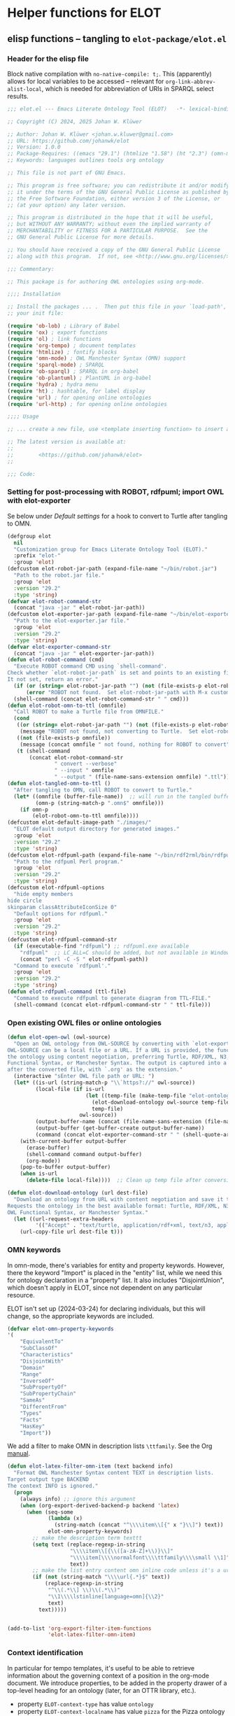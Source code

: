 * Helper functions for ELOT
** elisp functions -- tangling to ~elot-package/elot.el~
:PROPERTIES:
:header-args: :tangle ./elot-package/elot.el :comments link
:END:
*** Header for the elisp file
Block native compilation with ~no-native-compile: t;~. This (apparently)
allows for local variables to be accessed -- relevant for
~org-link-abbrev-alist-local~, which is needed for abbreviation of URIs
in SPARQL select results.
#+name: src-package-header
#+begin_src emacs-lisp :comments nil
  ;;; elot.el --- Emacs Literate Ontology Tool (ELOT)   -*- lexical-binding: t; no-native-compile: t; -*-

  ;; Copyright (C) 2024, 2025 Johan W. Klüwer

  ;; Author: Johan W. Klüwer <johan.w.kluwer@gmail.com>
  ;; URL: https://github.com/johanwk/elot
  ;; Version: 1.0.0
  ;; Package-Requires: ((emacs "29.1") (htmlize "1.58") (ht "2.3") (omn-mode "1.3") (hydra "0.15.0") (sparql-mode "4.0.2"))
  ;; Keywords: languages outlines tools org ontology

  ;; This file is not part of GNU Emacs.

  ;; This program is free software; you can redistribute it and/or modify
  ;; it under the terms of the GNU General Public License as published by
  ;; the Free Software Foundation, either version 3 of the License, or
  ;; (at your option) any later version.

  ;; This program is distributed in the hope that it will be useful,
  ;; but WITHOUT ANY WARRANTY; without even the implied warranty of
  ;; MERCHANTABILITY or FITNESS FOR A PARTICULAR PURPOSE.  See the
  ;; GNU General Public License for more details.

  ;; You should have received a copy of the GNU General Public License
  ;; along with this program.  If not, see <http://www.gnu.org/licenses/>.

  ;;; Commentary:

  ;; This package is for authoring OWL ontologies using org-mode.

  ;;;; Installation

  ;; Install the packages ... .  Then put this file in your `load-path', and put this in
  ;; your init file:

  (require 'ob-lob) ; Library of Babel
  (require 'ox) ; export functions
  (require 'ol) ; link functions
  (require 'org-tempo) ; document templates
  (require 'htmlize) ; fontify blocks
  (require 'omn-mode) ; OWL Manchester Syntax (OMN) support
  (require 'sparql-mode) ; SPARQL
  (require 'ob-sparql) ; SPARQL in org-babel
  (require 'ob-plantuml) ; PlantUML in org-babel
  (require 'hydra) ; hydra menu
  (require 'ht) ; hashtable, for label display
  (require 'url) ; for opening online ontologies
  (require 'url-http) ; for opening online ontologies

  ;;;; Usage

  ;; ... create a new file, use <template inserting function> to insert a template ontology ...

  ;; The latest version is available at:
  ;;
  ;;        <https://github.com/johanwk/elot>
  ;;
  
  ;;; Code:
#+end_src
*** Setting for post-processing with ROBOT, rdfpuml; import OWL with elot-exporter
Se below under [[*Default settings][Default settings]] for a hook to convert to Turtle after
tangling to OMN.
#+name: src-settings-externals
#+begin_src emacs-lisp
  (defgroup elot
    nil
    "Customization group for Emacs Literate Ontology Tool (ELOT)."
    :prefix "elot-"
    :group 'elot)
  (defcustom elot-robot-jar-path (expand-file-name "~/bin/robot.jar")
    "Path to the robot.jar file."
    :group 'elot
    :version "29.2"
    :type 'string)
  (defvar elot-robot-command-str
    (concat "java -jar " elot-robot-jar-path))
  (defcustom elot-exporter-jar-path (expand-file-name "~/bin/elot-exporter.jar")
    "Path to the elot-exporter.jar file."
    :group 'elot
    :version "29.2"
    :type 'string)
  (defvar elot-exporter-command-str
    (concat "java -jar " elot-exporter-jar-path))
  (defun elot-robot-command (cmd)
    "Execute ROBOT command CMD using `shell-command'.
  Check whether `elot-robot-jar-path` is set and points to an existing file.
  It not set, return an error."
    (if (or (string= elot-robot-jar-path "") (not (file-exists-p elot-robot-jar-path)))
        (error "ROBOT not found.  Set elot-robot-jar-path with M-x customize-variable"))
    (shell-command (concat elot-robot-command-str " " cmd)))
  (defun elot-robot-omn-to-ttl (omnfile)
    "Call ROBOT to make a Turtle file from OMNFILE."
    (cond
     ((or (string= elot-robot-jar-path "") (not (file-exists-p elot-robot-jar-path)))
      (message "ROBOT not found, not converting to Turtle.  Set elot-robot-jar-path with M-x customize-variable."))
     ((not (file-exists-p omnfile))
      (message (concat omnfile " not found, nothing for ROBOT to convert")))
     (t (shell-command
         (concat elot-robot-command-str
                 " convert --verbose"
                 " --input " omnfile
                 " --output " (file-name-sans-extension omnfile) ".ttl")))))
  (defun elot-tangled-omn-to-ttl ()
    "After tangling to OMN, call ROBOT to convert to Turtle."
    (let* ((omnfile (buffer-file-name))  ;; will run in the tangled buffer
           (omn-p (string-match-p ".omn$" omnfile)))
      (if omn-p
          (elot-robot-omn-to-ttl omnfile))))
  (defcustom elot-default-image-path "./images/"
    "ELOT default output directory for generated images."
    :group 'elot
    :version "29.2"
    :type 'string)
  (defcustom elot-rdfpuml-path (expand-file-name "~/bin/rdf2rml/bin/rdfpuml.pl")
    "Path to the rdfpuml Perl program."
    :group 'elot
    :version "29.2"
    :type 'string)
  (defcustom elot-rdfpuml-options
    "hide empty members
  hide circle
  skinparam classAttributeIconSize 0"
    "Default options for rdfpuml."
    :group 'elot
    :version "29.2"
    :type 'string)
  (defcustom elot-rdfpuml-command-str
    (if (executable-find "rdfpuml") ;; rdfpuml.exe available
      "rdfpuml"  ;; LC_ALL=C should be added, but not available in Windows
      (concat "perl -C -S " elot-rdfpuml-path))
    "Command to execute `rdfpuml'."
    :group 'elot
    :version "29.2"
    :type 'string)
  (defun elot-rdfpuml-command (ttl-file)
    "Command to execute rdfpuml to generate diagram from TTL-FILE."
    (shell-command (concat elot-rdfpuml-command-str " " ttl-file)))
#+end_src
*** Open existing OWL files or online ontologies
#+begin_src emacs-lisp
  (defun elot-open-owl (owl-source)
    "Open an OWL ontology from OWL-SOURCE by converting with `elot-exporter'.
  OWL-SOURCE can be a local file or a URL. If a URL is provided, the function requests
  the ontology using content negotiation, preferring Turtle, RDF/XML, N3, JSON-LD, OWL
  Functional Syntax, or Manchester Syntax. The output is captured into a buffer named
  after the converted file, with `.org' as the extension."
    (interactive "sEnter OWL file path or URL: ")
    (let* ((is-url (string-match-p "\\`https?://" owl-source))
           (local-file (if is-url
                           (let ((temp-file (make-temp-file "elot-ontology-" nil ".owl")))
                             (elot-download-ontology owl-source temp-file)
                             temp-file)
                         owl-source))
           (output-buffer-name (concat (file-name-sans-extension (file-name-nondirectory local-file)) ".org"))
           (output-buffer (get-buffer-create output-buffer-name))
           (command (concat elot-exporter-command-str " " (shell-quote-argument local-file))))
      (with-current-buffer output-buffer
        (erase-buffer)
        (shell-command command output-buffer)
        (org-mode))
      (pop-to-buffer output-buffer)
      (when is-url
        (delete-file local-file))))  ;; Clean up temp file after conversion

  (defun elot-download-ontology (url dest-file)
    "Download an ontology from URL with content negotiation and save it to DEST-FILE.
  Requests the ontology in the best available format: Turtle, RDF/XML, N3, JSON-LD, 
  OWL Functional Syntax, or Manchester Syntax."
    (let ((url-request-extra-headers
           '(("Accept" . "text/turtle, application/rdf+xml, text/n3, application/ld+json, text/owl-functional, text/owl-manchester; q=0.9"))))
      (url-copy-file url dest-file t)))
#+end_src
*** OMN keywords
In omn-mode, there's variables for entity and property
keywords. However, there the keyword "Import" is placed in the
"entity" list, while we need this for ontology declaration in a
"property" list. It also includes "DisjointUnion", which doesn't apply
in ELOT, since not dependent on any particular resource.

ELOT isn't set up (2024-03-24) for declaring individuals, but this
will change, so the appropriate keywords are included.
#+name: src-omn-keywords
#+begin_src emacs-lisp
  (defvar elot-omn-property-keywords
  '(
      "EquivalentTo"
      "SubClassOf"
      "Characteristics"
      "DisjointWith"
      "Domain"
      "Range"
      "InverseOf"
      "SubPropertyOf"
      "SubPropertyChain"
      "SameAs"
      "DifferentFrom"
      "Types"
      "Facts"
      "HasKey"
      "Import"))
#+end_src

We add a filter to make OMN in description lists =\ttfamily=. See the Org [[https://orgmode.org/manual/Advanced-Export-Configuration.html][manual]].
#+name: src-omn-latex-tt
#+begin_src emacs-lisp
  (defun elot-latex-filter-omn-item (text backend info)
    "Format OWL Manchester Syntax content TEXT in description lists.
  Target output type BACKEND
  The context INFO is ignored."
    (progn
      (always info) ;; ignore this argument
      (when (org-export-derived-backend-p backend 'latex)
        (when (seq-some
               (lambda (x)
                 (string-match (concat "^\\\\item\\[{" x "}\\]") text))
               elot-omn-property-keywords)
          ;; make the description term texttt
          (setq text (replace-regexp-in-string
                      "\\\\item\\[{\\([a-zA-Z]+\\)}\\]"
                      "\\\\item[\\\\normalfont\\\\ttfamily\\\\small \\1]"
                      text))
          ;; make the list entry content omn inline code unless it's a url
          (if (not (string-match "\\\\url{.*}$" text))
              (replace-regexp-in-string
               "^\\(.*\\] \\)\\(.*\\)"
               "\\1\\\\lstinline[language=omn]{\\2}"
               text)
            text)))))


  (add-to-list 'org-export-filter-item-functions
               'elot-latex-filter-omn-item)
#+end_src
*** Context identification
In particular for tempo templates, it's useful to be able to retrieve
information about the governing context of a position in the org-mode
document. We introduce properties, to be added in the property drawer
of a top-level heading for an ontology (later, for an OTTR library,
etc.).
 - property =ELOT-context-type= has value =ontology=
 - property =ELOT-context-localname= has value =pizza= for the Pizza ontology
 - property =ELOT-default-prefix= has value =pizza= for the Pizza ontology
#+name: src-context-info
#+begin_src emacs-lisp
  (defun elot-context-type ()
    "Retrieve value of property ELOT-context-type for a governing heading.
  This will return \"ontology\" if point is under a heading that
  declares an ontology."
    (org-entry-get-with-inheritance "ELOT-context-type"))
  (defun elot-context-localname ()
    "Retrieve value of property ELOT-context-localname for a governing heading.
  This will return the localname of the ontology
  if point is under a heading that declares an ontology."
    (org-entry-get-with-inheritance "ELOT-context-localname"))
  (defun elot-default-prefix ()
    "Retrieve value of property ELOT-default-prefix for a governing heading.
  This will return the default prefix for ontology resources
  if point is under a heading that declares an ontology."
    (org-entry-get-with-inheritance "ELOT-default-prefix"))
  (defun elot-governing-hierarchy ()
    "Retrieve the ID value of the governing hierarchy, or nil."
    (let ((this-ID
           (org-entry-get-with-inheritance "ID")))
      (and (string-match-p "-hierarchy$" this-ID)
           this-ID)))
#+end_src
**** Looking at
Functions to know where we are in an ELOT tree.
Introduced because ontology-declaring headings don't have
subsections. Revisit to cover other kinds of headings, and probably a
better way to identify than matching with "ontology-declaration" in
the ID string.
#+name: src-looking-at
#+begin_src emacs-lisp
  (defun elot-at-ontology-heading ()
    "Return TRUE if point is in a heading that declares ontology."
    (let ((id (or (org-entry-get (point) "ID") "")))
     (string-match "ontology-declaration" id)))
  (defun elot-in-class-tree ()
    "Return TRUE if point is a class hierarchy heading."
    (string-match-p "class-hierarchy" (elot-governing-hierarchy)))
  (defun elot-in-property-tree ()
    "Return TRUE if point is a property hierarchy heading."
    (string-match-p "property-hierarchy" (elot-governing-hierarchy)))
#+end_src
*** Get description lists into lisp lists
#+name: src-desc-lists
#+BEGIN_SRC emacs-lisp :results silent
  (defun elot-org-elt-exists (x elt)
    "Return a list of elements of type ELT extracted from X.
  Uses `org-element-map` to collect matching elements.
  The function is used to check whether the list contains ELT."
    (org-element-map x elt #'identity))
  (defun elot-org-elt-item-tag-str (x)
    "For an item X in an org-element-map, return the item tag."
    (if (org-element-property :tag x)
        (substring-no-properties (org-element-interpret-data (org-element-property :tag x)))))
  (defun elot-org-elt-item-pars-str (x)
    "For an item X in an org-element-map, return the paragraphs as one string."
    (replace-regexp-in-string "\\([^
  ]\\)\n[ \t]*" "\\1 "
   (string-trim (apply 'concat
                       (org-element-map x '(paragraph plain-list)
                         (lambda (y) (substring-no-properties
                                      (org-element-interpret-data y)))
                         nil nil 'plain-list)))))
  (defun elot-org-elt-item-str (x)
    "For X in an org-element-map, return pair of strings (tag, paragraph content)."
    (list (elot-org-elt-item-tag-str x) (elot-org-elt-item-pars-str x)))
  (defun elot-org-descriptions-in-section-helper ()
    "Return all description list items as pairs in a list.
  This function is called from `elot-org-descriptions-in-section' after
  narrowing to a description list under a heading."
    (org-element-map (org-element-parse-buffer) 'item
      (lambda (y) (if (org-element-property :tag y)
                      (append (elot-org-elt-item-str y)
                              (if (elot-org-elt-exists (cdr y) 'item)
                                  (org-element-map (cdr y) 'item
                                    (lambda (z) (if (org-element-property :tag z)
                                                    (elot-org-elt-item-str z))) nil nil 'item)))))
      nil nil 'item))

  (defun elot-org-descriptions-in-section ()
    "Return any description list items in current section as a list of strings."
    (interactive)
    ;; narrow our area of interest to the current section, before any subsection
    (let ((section-begin) (section-end))
      (save-restriction
        (save-excursion
          (unless (org-at-heading-p) (org-previous-visible-heading 1))
          (setq section-begin (org-element-property :contents-begin (org-element-at-point)))
          (outline-next-heading)
          (setq section-end (point))
          (if (or (null section-begin) (<= section-end section-begin))
              nil ; maybe this outline section is empty
            (progn
              (narrow-to-region section-begin section-end)
              ;; return all paragraphs--description items as pairs in a list
              (elot-org-descriptions-in-section-helper)))))))

  (defun elot-org-subsection-descriptions ()
    "Return a plist mapping subsection headlines to description lists.
  This function collects headlines in the current subtree and associates
  each with a plist of description-list items and values.  Sections with
  the tag `nodeclare' or with headings starting with `COMMENT' are excluded.
  The function does not include the section that has the target property ID,
  unless it is an ontology section."
    (save-restriction
      (save-excursion
        (unless (org-at-heading-p) (org-previous-visible-heading 1)) ; ensure we are at a heading
        (org-narrow-to-subtree)
        (if ;; don't include the section that has the target property id itself, except if ontology section
            (or (outline-next-heading)
              (elot-at-ontology-heading))
            (let (ret)
              (while (let ((heading (substring-no-properties (org-get-heading nil t)))
                           (descriptions (elot-org-descriptions-in-section)))
                       (unless (or (string-match-p "^COMMENT" heading)
                                   (member "nodeclare" (org-get-tags (point) t)))
                         (setq ret
                               (cons
                                (if descriptions
                                    (list heading descriptions)
                                  (list heading))
                                ret)))
                       (outline-next-heading)))
              (nreverse ret))))))
#+END_SRC

*** puri expansion
#+name: src-puri-expand
#+BEGIN_SRC emacs-lisp :results silent
  (defconst elot-puri-re "^\\([-a-z_A-Z0-9]*\\):\\([a-z_A-Z0-9.-]*\\)$")

  (defun elot-unprefix-uri (puri abbrev-alist)
    "Replace prefix in PURI with full form from ABBREV-ALIST, if there's a match."
    (if (eq abbrev-alist nil) puri
      (if (string-match elot-puri-re puri)
          (let* ((this-prefix (match-string-no-properties 1 puri))
                 (this-localname (match-string-no-properties 2 puri))
                 (this-ns (cdr (assoc this-prefix abbrev-alist))))
            (if this-ns
                (concat "<" this-ns this-localname ">")
              puri))
        puri)))

  (defun elot-annotation-string-or-uri (str)
    "Expand STR to be used as an annotation value in Manchester Syntax.
  Expand uri, or return number, or wrap in quotes."
    ;; maybe this entry contains string representation of meta-annotations, remove them
    (setq str (replace-regexp-in-string " - [^ ]+ ::.*$" "" str))
    ;; maybe there's macros in the string, expand them
    (if (string-match "{{{.+}}}" str)
        (let ((omt org-macro-templates))
          (with-temp-buffer (org-mode)
                            (insert str) (org-macro-replace-all omt)
                            (setq str (buffer-string)))))
    (cond (; a number -- return the string
           (string-match "^[[:digit:]]+[.]?[[:digit:]]*$" str)
           (concat "  " str))
          (; a bare URI, which org-mode wraps in double brackets -- wrap in angles
           (string-match "^[[][[]\\(http[^ ]*\\)[]][]]$" str)
           (concat "  <" (match-string 1 str) ">"))
          (; a bare URI, but no double brackets -- wrap in angles
           (string-match "^\\(http[^ ]*\\)$" str)
           (concat "  <" (match-string 1 str) ">"))
          (; a bare URI, in angles
           (string-match "^\\(<http[^ ]*>\\)$" str)
           (concat "  " (match-string 1 str)))
          (; true -- make it an explicit boolean
           (string-match "^true$" str) " \"true\"^^xsd:boolean")
          (; false -- make it an explicit boolean
           (string-match "^false$" str) " \"false\"^^xsd:boolean")
          (; string with datatype -- return unchanged
           (string-match "^\".*\"^^[-_[:alnum:]]*:[-_[:alnum:]]+$" str)
           (concat "  " str))
          (; not a puri -- normal string, wrap in quotes
           (equal str (elot-unprefix-uri str org-link-abbrev-alist-local))
           ;; if a language tag @en is present, return unchanged
           (if (string-match "\"\\(.*\n\\)*.*\"@[a-z]+" str)
               (concat " " str)
             ;; escape all quotes with \", note this gives invalid results if some are already escaped
             (concat "  \"" (replace-regexp-in-string "\"" "\\\\\"" str) "\"")))
          (; else, a puri -- wrap in angles
           t (concat "  " (elot-unprefix-uri str org-link-abbrev-alist-local)))))

  (defun elot-omn-restriction-string (str)
    "STR is wanted as an OMN value.  Strip any meta-annotations, or return unchanged."
    (setq str (replace-regexp-in-string " - [^ ]+ ::.*$" "" str))
    str)
#+END_SRC
*** Use section headings as ontology resources
=elot-org-list-siblings= returns a tree of headline strings that matches the
outline at point.

=elot-org-subsection-descriptions= returns a list for the outline at point,
of headlines paired with lists of item-value pairs from description
lists. We use nested lists in order to allow for annotation of
annotations in a future improved version, from sub-items.
#+name: src-heading-to-list
#+BEGIN_SRC emacs-lisp :results silent
  ; http://stackoverflow.com/questions/17179911/emacs-org-mode-tree-to-list
  (defun elot-org-list-siblings ()
    "List siblings in current buffer starting at point.
  Note, you can always (goto-char (point-min)) to collect all siblings."
    (interactive)
    (let (ret)
      (unless (org-at-heading-p)
        (org-forward-heading-same-level nil t))
      (while (progn
               (unless (looking-at "[*]* *COMMENT")
                 (setq ret
                       (if (member "nodeclare" (org-get-tags (point) t)) ; tagged to be skipped, proceed down
                           (cons (save-excursion
                                           (when (org-goto-first-child)
                                             (elot-org-list-siblings))) ret)
                         (cons (append (list
                                          ; the nil t arguments for tags yes, todos no, todos no, priorities no
                                          (substring-no-properties (org-get-heading nil t t t)))
                                         (save-excursion
                                           (when (org-goto-first-child)
                                             (elot-org-list-siblings))))
                                 ret))))
               (org-goto-sibling)))
      (nreverse ret)))

  (defun elot-entity-from-header (str)
    "From header string STR return a CURIE or a full-form URI in angle brackets."
    (let* ((curie-regex "[-_./[:alnum:]]*:[-_/.[:alnum:]]*")
           (full-uri-regex "http[s]?://[-A-Za-z0-9._~:/?#\\@!$&'()*+,;=%]*"))
      (cond
       ;; single URI, beginning of line
       ((string-match (format "^<?\\(%s\\)>?" full-uri-regex) str)
        (format "<%s>" (match-string 1 str)))
       ;; single URI in parentheses
       ((string-match (format "(<?\\(%s\\)>?)" full-uri-regex) str)
        (format "<%s>" (match-string 1 str)))
       ;; CURIE, then URI in parentheses (ontology and ontology version)
       ((string-match (format "(\\(%s\\) <?\\(%s\\)>?)" curie-regex full-uri-regex) str)
        (format "%s <%s>" (match-string 1 str) (match-string 2 str)))
       ;; two URIs in parentheses (ontology and ontology version)
       ((string-match (format "(<?\\(%s\\)>? <?\\(%s\\)>?)" full-uri-regex full-uri-regex) str)
        (let ((uri1 (match-string 1 str))
              (uri2 (match-string 2 str)))
          (format "<%s> <%s>" uri1 uri2)))
       ;; CURIE, beginning of line
       ((string-match (format "^\\(%s\\)" curie-regex) str)
        (match-string 1 str))
       ;; CURIE in parentheses
       ((string-match (format "(\\(%s\\))" curie-regex) str)
        (match-string 1 str))
       ;; URN identifier: return as-is if the string is a URN, e.g. <urn:isbn:0943396611>
       ((string-match "^<urn:[^>]+>$" str) str)
       ;; two CURIEs in parentheses (ontology and ontology version)
       ((string-match (format "(\\(%s\\) \\(%s\\))" curie-regex curie-regex) str)
        (format "%s %s" (match-string 1 str) (match-string 2 str)))
       (t
        (error "Fail! Heading \"%s\" in %s is not well-formed"
               str
               (org-entry-get-with-inheritance "ID"))))))
#+end_src

*** Notes:
- *Error Handling:* The error messages are more User-friendly now; it directly mentions the malformed heading.
- *Clarity:* The use of =cond= instead of nested =if= improves readability.
*** Write entity declarations
#+name: src-resource-declare
#+BEGIN_SRC emacs-lisp :results silent
  (defun elot-omn-declare (str owl-type)
    "Declare entity from header content STR as an OWL-TYPE, in Manchester Syntax.
  Add rdfs:label annotation.  If the identifier is inside parentheses, use
  that as resource id."
    ;; check whether we have a label and a resource in parentheses
    (let* ((suri (elot-entity-from-header str)))
      (concat owl-type ": " suri)))

  (defun elot-annotation-entries (l &optional sep)
    "Return a list of puri--string pairs, with optional meta-annotations.
  L is a list of puri--string pairs, each perhaps with a trailing list of
  similar, meta-annotation pairs.  SEP is a number used to build a string
  of spaces for line indentation.  Ensures consistent spacing in formatted
  output."
    (let ((indent (make-string (if sep (* 2 sep) 6) ?\ ))
          ;; l-uri-entries is the description list after purging any
          ;; items that have a prefix that isn't included as a LINK
          ;; entry, which goes into org-link-abbrev-alist-local. Note
          ;; that expanded URIs in brackets <...> are let through.
          (l-uri-entries
           (cl-remove-if (lambda (x) (string-equal (car x)
                                                   (elot-unprefix-uri (car x) org-link-abbrev-alist-local)))
                         l)))
      (if (atom l) "\n"
        (concat "\n" indent "Annotations: "
                (mapconcat (lambda (y)
                             (concat
                              (if (consp (caddr y)) ; we have meta-annotations
                                  (concat (elot-annotation-entries (cddr y) 4) "\n " indent))
                              (car y)
                              (elot-annotation-string-or-uri (cadr y))))
                           l-uri-entries
                           (concat ",\n " indent))))))

  (defun elot-restriction-entries (l)
    "Write Manchester Syntax restrictions.  L is a list of puri--string pairs.
  Add annotations on the restriction axioms if present.
  Special treatment for `Import' on an ontology resource."
    (let ((indent (make-string 2 ?\ ))
          (l-omn-entries
           (cl-remove-if-not (lambda (x) (member (car x)
                                                 elot-omn-property-keywords))
                             l)))
      (if (atom l) "\n"
        (concat "\n" indent
                (mapconcat (lambda (y)
                             (concat
                              (car y) ": "
                              (if (consp (caddr y)) ; we have meta-annotations
                                  (concat (elot-annotation-entries (cddr y) 4) "\n " indent))
                              (if (string-equal (car y) "Import") ; ontology import special case
                                  (elot-annotation-string-or-uri (cadr y))
                                (elot-omn-restriction-string (cadr y)))))
                           l-omn-entries
                           (concat "\n" indent))))))

  (defun elot-omn-annotate (l)
    "Add annotations to the first element of L, which is an org heading string.
  This is a helper function for `elot-resource-declarations'."
    (let* ((str (car l))
           (suri (elot-entity-from-header str))
           (prefix (if (string-match "\\(.*\\):\\(.*\\)" suri)
                       (match-string 1 suri) ""))
           (localname (if (string= prefix "") suri (match-string 2 suri)))
           (label (if (string-match "\\(.+\\) (.*)" str)
                      (match-string 1 str) localname))
           (resource-annotations
            (cons (list "rdfs:label" label) (cadr l))))
      (elot-annotation-entries resource-annotations)))

  (defun elot-omn-restrict (l)
    "Retrieve restriction axioms from the second element of L.
  This is a helper function for `elot-resource-declarations'."
    (elot-restriction-entries (cadr l)))

  (defun elot-resource-declarations (l owl-type)
    "For list L of identifiers with annotations, declare to be of OWL-TYPE."
    (mapconcat
     (lambda (x)
       (concat
        (elot-omn-declare (car x) owl-type)
        ;; if annotations, add to the annotation block that has been started with rdfs:label
        (elot-omn-annotate x)
        (elot-omn-restrict x)))
     l "\n"))

  (defun elot-resource-declarations-from-header (header-id owl-type)
    "Output OMN declarations for Class, Property, or Individual Org trees.
  This function is called from the `org-babel' block in file
  `elot-lob.org' named `resource-declarations'.

  This function does not output subclass or subproperty axioms, as these
  are handled by function `elot-resource-taxonomy-from-header'.

  HEADER-ID is an org location id, OWL-TYPE is `Class', `ObjectProperty',
  `DataProperty', `AnnotationProperty', or `Individual'.

  The org location id, embedded in the `PROPERTIES' drawer for each OWL
  resource type, is `<ontology>-class-hierarchy' for the Class outline,
  and accordingly for `object-property', `data-property', and
  `annotation-property'; for individuals, `<ontology>-individuals'."
    (save-excursion
      (org-id-goto header-id)
      (let ((entity-l (elot-org-subsection-descriptions)))
        (if (or entity-l (string= owl-type "Ontology"))
            (elot-resource-declarations entity-l owl-type)
          "## (none)"))))
#+END_SRC
*** Update link alist from prefix-table
#+name: src-prefix-links
#+begin_src emacs-lisp
  (defun elot-update-link-abbrev ()
    "Refresh `org-link-abbrev-alist-local' from current buffer prefixes table."
    (if (save-excursion (goto-char (point-min))
                        (re-search-forward "^#[+]name: prefix-table$" nil t))
        (setq-local org-link-abbrev-alist-local
                    (mapcar (lambda (x)
                              (cons (replace-regexp-in-string ":" "" (car x)) (cadr x)))
            (cl-remove 'hline (org-babel-ref-resolve "prefix-table"))))))
#+end_src
*** Make prefix blocks for omn, sparql, ttl
#+name: src-prefix-blocks
#+begin_src emacs-lisp
  (defun elot-prefix-block-from-alist (prefixes format)
    "Return a prefix block from PREFIXES for use with filetype FORMAT.
  PREFIXES is an alist of prefixes, from an Org table or
  the standard ORG-LINK-ABBREV-ALIST or ORG-LINK-ABBREV-ALIST-LOCAL.
  FORMAT is a symbol, either `omn', `sparql', or `ttl'."
    (let ((format-str
           (cond
            ((eq format 'omn) "Prefix: %-5s <%s>")
            ((eq format 'ttl) "@prefix %-5s <%s> .")
            ((eq format 'sparql) "PREFIX %-5s <%s>"))))
      (mapconcat (lambda (row)
                   (let ((prefix-str
                          (if (string-match-p ":$" (car row))
                              (car row) (concat (car row) ":")))
                         (uri-str
                          (if (listp (cdr row))
                              (cadr row) ;; comes from org table
                            (cdr row))))
                         (format format-str prefix-str uri-str)))
                 (if (equal (car prefixes) '("prefix" . "uri"))
                     (cdr prefixes)
                   prefixes)
                   "\n")))
#+end_src
*** Execute sparql using ROBOT
The function =elot-robot-execute-query= takes a sparql query (with
prefixes), a filename for the input ontology file, and a symbol ='ttl'=
or ='csv= which should be chosen depending on whether the query is a
=select= or a =construct=.

Need to investigate how to query files for JSON /select/ results.
#+name: src-robot-query
#+begin_src emacs-lisp :results none
  (defun elot-robot-execute-query (query inputfile format)
    "Execute SPARQL query QUERY with ROBOT on ontology file INPUTFILE.
  Result FORMAT is tabular `csv', or Turtle RDF `ttl'."
    (let* ((query-file
            (concat (org-babel-temp-directory) "/"
                    (file-name-base inputfile)
                    ".sparql"))
           (result-file
            (concat (file-name-sans-extension inputfile) (symbol-name format))))
      (with-temp-file query-file (insert query))
      (elot-robot-command
       (concat "query --input " inputfile
               " --format " (symbol-name format)
               " --query " query-file
               " " result-file))
      (insert-file-contents result-file)))
#+end_src

The function =org-babel-execute:sparql= is adopted from the definition
in library =ob-sparql.el=. If the =:url= header argument doesn't start
with string "=http=", we assume that the user wants to query a local
file using ROBOT.
#+name: src-sparql-exec-patch
#+begin_src emacs-lisp
  (defun org-babel-execute:sparql (body params)
    "Execute a SPARQL query block BODY with parameters PARAMS with org-babel.

  This is a modification of `org-babel-execute:sparql' from `ob-sparql'.
  The function has been patched for ELOT to allow query with ROBOT.
  This function is called by `org-babel-execute-src-block'."
    (message "Executing a SPARQL query block with ELOT version of org-babel-execute:sparql.")
    (let* ((url (cdr (assoc :url params)))
           (format (cdr (assoc :format params)))
           (query (org-babel-expand-body:sparql body params))
           (org-babel-sparql--current-curies
            (append org-link-abbrev-alist-local org-link-abbrev-alist))
           (elot-prefixed-query
            (concat (elot-prefix-block-from-alist org-link-abbrev-alist-local 'sparql)
                    "\n" query))
           (format-symbol
            (if (string-match-p "\\(turtle\\|ttl\\)" format) 'ttl 'csv)))
      (with-temp-buffer
        (always org-babel-sparql--current-curies) ;; avoid warning, it is actually used
        (if (string-match-p "^http" url)  ;; querying an endpoint, or a file?
            (sparql-execute-query query url format t) ;; add test, does the file exist at all
          (elot-robot-execute-query elot-prefixed-query url format-symbol))
        (org-babel-result-cond
            (cdr (assoc :result-params params))
          (buffer-string)
          (if (string-equal "text/csv" format)
              (org-babel-sparql-convert-to-table)
            (buffer-string))))))
#+end_src
*** Write typical class patterns
**** one-of
It's common to say a class is a subclass of the union of immediate
subclasses. The function =elot-class-oneof-from-header= is intended to be
used in =elot-resource-taxonomy-from-l=.

And, it's common to say a set of immediate subclasses are disjoint. The
function =elot-class-disjoint-from-header= is intended to be used in
=elot-resource-taxonomy-from-l=.
#+name: src-write-class
#+BEGIN_SRC emacs-lisp
  (defun elot-class-oneof-from-header (l)
    "L a list of class resources like ((super (((sub) (sub) ... (sub))))).
  This is a helper function for `elot-resource-taxonomy-from-l'."
    (let ((owl-type "Class") (owl-subclause "SubClassOf"))
      (concat "\n" owl-type ": " (elot-entity-from-header (car l))
              "\n    " owl-subclause ": "
              (mapconcat (lambda (x)
                           (elot-entity-from-header (car x)))
                         (cdr l) " or "))))

  (defun elot-class-disjoint-from-header (l)
    "L a list of class resources like ((super (((sub) (sub) ... (sub))))).
  This is a helper function for `elot-resource-taxonomy-from-l'."
      (concat "\nDisjointClasses: "
              "\n    "
              (mapconcat (lambda (x)
                           (elot-entity-from-header (car x)))
                         (cdr l) ", ")))
#+END_SRC
*** Write entity taxonomy
#+name: src-write-taxonomy
#+BEGIN_SRC emacs-lisp :results silent
  (defun elot-org-tags-in-string (str)
    "Return list of any tags from Org heading contents STR."
    (if (string-match ".*\\W+:\\(.*\\):" str)
        (split-string (match-string 1 str) ":")))

  (defun elot-resource-taxonomy-from-l (l owl-type owl-subclause)
    "Helper function for `elot-resource-taxonomy-from-header'.
  Recursively go through the list L, outputting subtype axioms for OWL
  entity type OWL-TYPE and subrelation OWL-SUBCLAUSE.

  Process any `oneof' and `disjont' Org tags on each header, calling
  `elot-class-oneof-from-header' or `elot-class-disjoint-from-header'."
    (if (listp (car l))
        (mapconcat (lambda (x) (elot-resource-taxonomy-from-l x owl-type owl-subclause)) l "")
      (if (and (stringp (car l)) (stringp (caadr l)))
          (concat
            ;simple subclass clauses
            (mapconcat (lambda (x)
                        (concat "\n" owl-type ": "
                                (elot-entity-from-header (car x))
                                "\n    " owl-subclause ": "
                                (elot-entity-from-header (car l))))
                      (cdr l) "")
            ;one-of pattern
            (if (member "oneof" (elot-org-tags-in-string (car l))) (elot-class-oneof-from-header l))
            ;disjoint pattern
            (if (member "disjoint" (elot-org-tags-in-string (car l))) (elot-class-disjoint-from-header l))
            (elot-resource-taxonomy-from-l (cdr l) owl-type owl-subclause)))))

  (defun elot-resource-taxonomy-from-header (header-id owl-type owl-relation)
    "Output OMN subtype axioms for Class or Property Org trees.
  This function is called from the `org-babel' block in file
  `elot-lob.org' named `resource-taxonomy'.

  HEADER-ID is an org location id, OWL-TYPE is `Class', `ObjectProperty',
  `DataProperty', `AnnotationProperty', or `Individual'.  OWL-RELATION is
  `SubClassOf' or `SubPropertyOf'.

  The org location id, embedded in the `PROPERTIES' drawer for each OWL
  resource type, is `<ontology>-class-hierarchy' for the Class outline,
  and accordingly for `object-property', `data-property', and
  `annotation-property'."
    (save-excursion
      (org-id-goto header-id)
      (if (org-goto-first-child)
          (let ((hierarchy-l (elot-org-list-siblings)))
            (elot-resource-taxonomy-from-l hierarchy-l owl-type owl-relation))
        (concat "## no " owl-type "taxonomy"))))
#+END_SRC
*** Headings in LaTeX export
We format headings with indentation to match the subtype level in the
ontology: for each level down we add a full stop and a space.

# Consider using a different symbol, for instance the unicode ↳, in elot-latex-filter-headline-dots

#+name: src-latex-section-export
#+begin_src emacs-lisp
  (defun elot-ontology-resource-section (level numbered-p)
    "Return LaTeX environment by subsection depth LEVEL.
  If NUMBERED-P is `true', create a numbered section."
    (if numbered-p
      (cond
        ((= 1 level) "\\chapter{%s}")
        ((= 2 level) "\\section{%s}")
        ((= 3 level) "\\subsection{%s}")
        ((= 4 level) "\\subsubsection{%s}")
        ((= 5 level) "\\subsubsubsection{%s}")
        ((= 6 level) "\\paragraph{%s}")
        (t "\\subparagraph{%s}"))
      (cond ;; Koma-script commands, see https://tex.stackexchange.com/questions/193767/how-to-use-unnumbered-chapters-with-koma-script/193799#193799
       ((= 1 level) "\\addchap{%s}")
       ((= 2 level) "\\addsec{%s}")
       ((= 3 level) "\\subsection*{%s}")
       (t "\\subsubsection*{%s}"))))
#+end_src

The function =elot-latex-filter-headline-dots= is not in use. It's for adding
indentation to sub-sections instead of deep numbering. This may become
useful sometime.
#+name: src-latex-heading-filter
#+begin_src emacs-lisp :tangle no
  (defun elot-latex-filter-headline-dots (text backend info)
    "Ensure dots in headlines."
    (when (org-export-derived-backend-p backend 'latex)
      (let* ((prop-point (next-property-change 0 text))
             (this-element (plist-get (text-properties-at prop-point text) :parent))
             (this-element-level (org-element-property :level this-element))
             (resourcedef-p (org-export-get-node-property :RESOURCEDEFS this-element t)))
        (when (and resourcedef-p (> this-element-level 2))
          (string-match "section\\(.?\\){" text)
          (replace-match (concat "section\\1{\\\\itshape{}"
           (apply 'concat (make-list (- this-element-level 3) ".\\\\space{}")))
                         nil nil text)))))
#+end_src
*** For use in org-ql
**** Get headings without cookies
The function =org-get-heading= will include "cookies" that track task
completion in the text. So we get "lis:Dependent [4/4]" instead of just
"lis:Dependent". The following strips off the cookie.
#+name: src-get-heading-nocookie
#+begin_src emacs-lisp
  (defun elot-org-get-heading-nocookie (&optional no-tags no-todo no-priority no-comment)
    "Call `org-get-heading' but strip out any task progress cookie, like `[3/4]'.
  If provided, optional arguments NO-TAGS, NO-TODO, NO-PRIORITY, and NO-COMMENT
  are passed on to `org-get-heading'."
    (replace-regexp-in-string " \\[[[:digit:]/%]+\\]$" ""
                              (org-get-heading no-tags no-todo no-priority no-comment)))
#+end_src
**** Get text of description list entry
This function is not in use.
#+name:src-get-description-entry :tangle no
#+begin_src emacs-lisp
  (defun elot-org-get-description-entry (tag)
    "Search forward for TAG and return text of Org element found, no decorations.
  Newlines are replaced by spaces in the result."
    (save-excursion
      (if (search-forward-regexp tag nil t)
          (let* ((element (org-element-at-point))
                 (beg (org-element-property :contents-begin element))
                 (end (org-element-property :contents-end element))
                 (entry-text (buffer-substring-no-properties beg end)))
             (replace-regexp-in-string "\n\s*" " " entry-text)))))
#+end_src
*** Exporting with replacements of description list tags
<<exporting-dlists>>
Execute export with "special formatting" with
: (org-export-to-file 'ELOT-latex "ELOT.tex")

NOTE. The following should be rewritten, using a filter like in =elot-latex-filter-omn-list=.

See https://emacs.stackexchange.com/questions/55231/org-mode-export-html-add-name-attirbute-to-checkbox-input.
#+name: src-latex-export-replacenames
#+begin_src emacs-lisp
  (org-export-define-derived-backend 'ELOT-latex 'latex
    :translate-alist '((item . elot-my-item-translator)))
  (defvar elot-item-process nil
    "Toggle during LaTeX export, to turn replacement of list items on or off.
  Used in `elot-my-item-translator'.")

  (defun elot-my-item-translator (item c info)
    "Translator for LaTeX export, replace RDF identifiers with simpler labels.
  This makes for more readable output in description lists.  A list serves
  to map selected annotation properties to shorter labels.  For example,
  `iof-av:explanatoryNote' will be replaced by `explanatory note'.

  ITEM is an entry in a description list.  C is the contents of the item.
  INFO is a plist holding contextual information.  See the documentation
  for `org-latex-item'.

  Translation is turned on when the magic value `item-translate-start' is
  found in a description list, and off when `item-translate-stop' is found.

  This function is a workaround.  It relies on magic strings because
  positions in the buffer are unpredictable while the export is being
  conducted."
    (let* ((item-tag-maybe (car (org-element-property :tag item)))
           (item-tag-stringp (stringp item-tag-maybe))
           (item-tag (if item-tag-stringp (substring-no-properties item-tag-maybe) item-tag-maybe)))
      (if (and item-tag-stringp (string= item-tag "item-translate-start")) (setq elot-item-process t))
      (if (and item-tag-stringp (string= item-tag "item-translate-stop")) (setq elot-item-process nil))
      (when (and elot-item-process item-tag-stringp)
        (progn
                                          ;(message (substring-no-properties item-tag))
          (setf (plist-get (cadr item) :checkbox) nil)  ; set checkbox here
          (let ((tag-mapped (assoc item-tag
                   (quote
                    (("iof-av:isPrimitive" . "primitive?")
                     ("iof-av:naturalLanguageDefinition" . "definition")
                     ("iof-av:primitiveRationale" . "why primitive")
                     ("iof-av:usageNote" . "usage note")
                     ("owl:deprecated" . "deprecated?")
                     ("rdfs:seeAlso" . "see also")
                     ("skos:example" . "example")
                     ("skos:scopeNote" . "scope note")
                     ("skos:altLabel" . "alternative label")
                     ("iof-av:explanatoryNote" . "explanatory note")
                     ("rdfs:comment" . "comment")
                     ("rdfs:isDefinedBy" . "defined by")
                     ("iof-av:firstOrderLogicDefinition" . "first-order logic definition")
                     ("iof‑av:semiFormalNaturalLanguageDefinition" . "semi-formal definition")
                     ("iof-av:semiFormalNaturalLanguageAxiom" . "semi-formal axiom")
                     ("iof-av:adaptedFrom" . "adapted from")
                     ("iof-av:synonym" . "synonym"))))))
            (if tag-mapped
                (setf (plist-get (cadr item) :tag) (cdr tag-mapped))))))
      (unless (and item-tag-stringp
                   (or (string= item-tag "item-translate-start") (string= item-tag "item-translate-stop")))
        (org-latex-item item c info))))
#+end_src

#+RESULTS: defun-ELOT-latex-derived-backend
: elot-my-item-translator

#+name: item-tag-name-map
| annotation property                        | entry text                   |
|--------------------------------------------+------------------------------|
| iof-av:isPrimitive                         | primitive?                   |
| iof-av:naturalLanguageDefinition           | definition                   |
| iof-av:primitiveRationale                  | why primitive                |
| iof-av:usageNote                           | usage note                   |
| owl:deprecated                             | deprecated?                  |
| rdfs:seeAlso                               | see also                     |
| skos:example                               | example                      |
| skos:scopeNote                             | scope note                   |
| skos:altLabel                              | alternative label            |
| iof-av:explanatoryNote                     | explanatory note             |
| rdfs:comment                               | comment                      |
| rdfs:isDefinedBy                           | defined by                   |
| iof-av:firstOrderLogicDefinition           | first-order logic definition |
| iof‑av:semiFormalNaturalLanguageDefinition | semi-formal definition       |
| iof-av:semiFormalNaturalLanguageAxiom      | semi-formal axiom            |
| iof-av:adaptedFrom                         | adapted from                 |
| iof-av:synonym                             | synonym                      |

#+begin_src emacs-lisp :var tagmap=item-tag-name-map :results code :tangle no :wrap "src emacs-lisp :tangle no"
(mapcar (lambda (x) (cons (car x) (cadr x))) tagmap)
#+end_src

#+RESULTS:
#+begin_src emacs-lisp :tangle no
(("iof-av:isPrimitive" . "primitive?")
 ("iof-av:naturalLanguageDefinition" . "definition")
 ("iof-av:primitiveRationale" . "why primitive")
 ("iof-av:usageNote" . "usage note")
 ("owl:deprecated" . "deprecated?")
 ("rdfs:seeAlso" . "see also")
 ("skos:example" . "example")
 ("skos:scopeNote" . "scope note")
 ("skos:altLabel" . "alternative label")
 ("iof-av:explanatoryNote" . "explanatory note")
 ("rdfs:comment" . "comment")
 ("rdfs:isDefinedBy" . "defined by")
 ("iof-av:firstOrderLogicDefinition" . "first-order logic definition")
 ("iof‑av:semiFormalNaturalLanguageDefinition" . "semi-formal definition")
 ("iof-av:semiFormalNaturalLanguageAxiom" . "semi-formal axiom")
 ("iof-av:adaptedFrom" . "adapted from")
 ("iof-av:synonym" . "synonym"))
#+end_src

To to find the positions where we start and end the tag
replacements. /But/, this isn't usable, because the tangled ontology
content influences position numbers /at export/.
#+begin_src emacs-lisp :tangle no
  (save-excursion
    (goto-char (point-min))
    (search-forward-regexp "* IDO Entities")
    (let* ((entry (org-element-at-point))
           (start (org-element-property :begin entry))
           (end (org-element-property :end entry)))
      (cons start end)))
#+end_src

#+RESULTS:
: (35634 . 204383)

*** Passthrough execute for ttl blocks
To get the ttl block to process correctly, for rdfpuml use.
#+name: src-babel-passthrough
#+begin_src emacs-lisp
  (defun elot-org-babel-execute-passthrough (body params)
    "Return BODY unchanged when executing an Org Babel block.

  This function is used to define a passthrough execution behavior
  for Org Babel blocks with the language `ttl'.  It ensures that
  the contents of a `#+begin_src ttl' block are returned as-is,
  without any processing or transformation.

  This is useful for passing Turtle (TTL) content to other source
  blocks without modification.

  PARAMS is ignored."
    (progn
      (always params)  ;; ignore argument
      body))

  (unless (fboundp 'org-babel-execute:ttl)
    (defalias 'org-babel-execute:ttl 'elot-org-babel-execute-passthrough))
#+end_src

*** Execute rdfpuml on Turtle content
Function =elot-rdfpuml-execute= takes a Turtle /string/ plus options, runs
rdfpuml, and returns the filename of the resulting PlantUML file.
#+name: src-rdfpuml-execute
#+begin_src emacs-lisp
  (defun elot-rdfpuml-execute (ttl &optional prefixes config add-options epilogue)
    "Run rdfpuml on Turtle RDF content and return PlantUML code.
  TTL is a Turtle string, PREFIXES optional prefix block,
  CONFIG optional Turtle for rdfpuml configuration,
  ADD-OPTIONS a string of PlantUML options added to rdfpuml defaults,
  EPILOGUE extra PlantUML clauses."
    (let* ((options-str
           (if add-options
               (concat "[] puml:options \"\"\""
                       elot-rdfpuml-options "\n"
                       add-options
                       "\n\"\"\".\n")))
          (input-ttl-file (org-babel-temp-file "rdfpuml-" ".ttl"))
          (output-puml-file (concat (file-name-sans-extension input-ttl-file) ".puml")))
      (with-temp-file input-ttl-file
        (insert (mapconcat 'identity
                           (list prefixes ttl config options-str) "\n")))
      ;; apparently prefixes.ttl is needed to reside in current dir, will overwrite
      (if prefixes (with-temp-file "prefixes.ttl"
                     (insert prefixes "\n")))
      (elot-rdfpuml-command input-ttl-file)
      (with-temp-file output-puml-file
        (insert-file-contents output-puml-file)
        (when epilogue
          (save-excursion
            (goto-char (point-min))
            (while (search-forward "@enduml" nil t)
              (replace-match (concat epilogue "\n@enduml") t t)))))
      output-puml-file))
#+end_src

Function =elot-plantuml-execute= takes a PlantUML filename, plus name
and format suffix of the generated diagram. Resulting graphic file is
placed in the default ELOT directory, and the filename returned.
#+name: src-plantuml-execute
#+begin_src emacs-lisp :results silent
  (defun elot-plantuml-execute (puml-file output-name format)
    "With PlantUML, read PUML-FILE and write image file to OUTPUT-NAME.FORMAT.
  The file is stored in the ELOT default image directory.
  Return output file name."
    (if (or (string= org-plantuml-jar-path "") (not (file-exists-p org-plantuml-jar-path)))
      (error "PlantUML not found.  Set org-plantuml-jar-path with M-x customize-variable"))
    (let ((tmp-output-file (concat (file-name-sans-extension puml-file) "." format))
    (output-file (concat elot-default-image-path output-name "." format)))
      (message (concat puml-file " --> " output-file))
      (make-directory elot-default-image-path :always)
      (shell-command
       (concat "java -jar " org-plantuml-jar-path " -t" format " " puml-file))
      (copy-file tmp-output-file output-file :allow-overwrite)
      output-file))
#+end_src
*** Tempo templates
**** ELOT document header
Insert a document header with =<oh=.
#+name: src-tempo-docheader
#+begin_src emacs-lisp :results none
	(tempo-define-template "elot-doc-header"
	 '("# -*- eval: (load-library \"elot-defaults\") -*-" > n
		"#+title: " (p "Document title: " doctitle) > n
		"#+subtitle: An OWL ontology" > n
		"#+author: " (p "Author name: " authname) > n
		"#+date: WIP (version of " (format-time-string "%Y-%m-%d %H:%M") ")" > n
    "#+call: theme-readtheorg()" n n
		(progn (load-library "elot-defaults") (message "Loaded ELOT") ""))
	 "<odh"
	 "ELOT document header"
	 'org-tempo-tags)
#+end_src
**** ELOT ontology skeleton
Insert a skeleton with =<ods=.
#+name: src-tempo-ontology
#+begin_src emacs-lisp :results none
  (tempo-define-template "elot-ont-skeleton"
   '(n > "* " (p "Ontology identifier localname: " ontlocalname) > n
       ":PROPERTIES:" > n
       ":ID: " (s ontlocalname) > n
       ":ELOT-context-type: ontology" > n
       ":ELOT-context-localname: " (s ontlocalname) > n
       ":ELOT-default-prefix: " (p "Namespace prefix for resources in this ontology (without the \":\") " resprefix) > n
       ":header-args:omn: :tangle ./" (s ontlocalname) ".omn :noweb yes" > n
       ":header-args:emacs-lisp: :tangle no :exports results" > n
       ":header-args: :padline yes" > n
       ":END:" > n
       ":OMN:" > n
       "#+begin_src omn :exports none" > n
       "  ##" > n
       "  ## This is the " (s ontlocalname) " ontology" > n
       "  ## This document is in OWL 2 Manchester Syntax, see https://www.w3.org/TR/owl2-manchester-syntax/" > n
       "  ##" > n n
       "  ## Prefixes" > n
       "  <<omn-prefixes()>>" > n  n
       "  ## Ontology declaration" > n
       "  <<elot-resource-declarations(hierarchy=\"" (s ontlocalname) "-ontology-declaration\", owl-type=\"Ontology\", owl-relation=\"\")>>" > n
       "" > n
       "  ## Data type declarations" > n
       "  Datatype: xsd:dateTime" > n
       "  Datatype: xsd:date" > n
       "  Datatype: xsd:boolean" > n
       "" > n
       "  ## Class declarations" > n
       "  <<elot-resource-declarations(hierarchy=\"" (s ontlocalname) "-class-hierarchy\", owl-type=\"Class\")>>" > n
       "" > n
       "  ## Object property declarations" > n
       "  <<elot-resource-declarations(hierarchy=\"" (s ontlocalname) "-object-property-hierarchy\", owl-type=\"ObjectProperty\")>>" > n
       "" > n
       "  ## Data property declarations" > n
       "  <<elot-resource-declarations(hierarchy=\"" (s ontlocalname) "-data-property-hierarchy\", owl-type=\"DataProperty\")>>" > n
       "" > n
       "  ## Annotation property declarations" > n
       "  <<elot-resource-declarations(hierarchy=\"" (s ontlocalname) "-annotation-property-hierarchy\", owl-type=\"AnnotationProperty\")>>" > n
       "" > n
       "  ## Individual declarations" > n
       "  <<elot-resource-declarations(hierarchy=\"" (s ontlocalname) "-individuals\", owl-type=\"Individual\")>>" > n
       "" > n
       "  ## Resource taxonomies" > n
       "  <<elot-resource-taxonomy(hierarchy=\"" (s ontlocalname) "-class-hierarchy\", owl-type=\"Class\", owl-relation=\"SubClassOf\")>>" > n
       "  <<elot-resource-taxonomy(hierarchy=\"" (s ontlocalname) "-object-property-hierarchy\", owl-type=\"ObjectProperty\", owl-relation=\"SubPropertyOf\")>>" > n
       "  <<elot-resource-taxonomy(hierarchy=\"" (s ontlocalname) "-data-property-hierarchy\", owl-type=\"DataProperty\", owl-relation=\"SubPropertyOf\")>>" > n
       "  <<elot-resource-taxonomy(hierarchy=\"" (s ontlocalname) "-annotation-property-hierarchy\", owl-type=\"AnnotationProperty\", owl-relation=\"SubPropertyOf\")>>" > n
       "#+end_src" > n
       ":END:" > n
  "** Prefixes
  The ontology document in OWL employs the namespace prefixes of table [[prefix-table]].

  ,#+name: prefix-table
  ,#+attr_latex: :align lp{.8\\textwidth} :font \small
  ,#+caption: OWL ontology prefixes
  | prefix    | uri                                                                            |
  |-----------+--------------------------------------------------------------------------------|
  | owl:      | http://www.w3.org/2002/07/owl#                                                 |
  | rdf:      | http://www.w3.org/1999/02/22-rdf-syntax-ns#                                    |
  | xml:      | http://www.w3.org/XML/1998/namespace                                           |
  | xsd:      | http://www.w3.org/2001/XMLSchema#                                              |
  | rdfs:     | http://www.w3.org/2000/01/rdf-schema#                                          |
  | skos:     | http://www.w3.org/2004/02/skos/core#                                           |
  | pav:      | http://purl.org/pav/                                                           |
  | foaf:     | http://xmlns.com/foaf/0.1/                                                     |
  | dc:       | http://purl.org/dc/elements/1.1/                                               |
  | dcterms:  | http://purl.org/dc/terms/                                                      |
  | prov:     | http://www.w3.org/ns/prov#                                                     |
  | iof-av:   | https://spec.industrialontologies.org/ontology/core/meta/AnnotationVocabulary/ |" > n
  "| " (s resprefix)
  ":       | " (p "Resource namespace in full (\"http ...\") " resns) "                                                            |" > n
  "| " (p "Namespace prefix for the ontology itself (without the \":\") " ontprefix)
  ":       | " (p "Ontology namespace in full (\"http ...\") " ontns) "                                                            |" >  n
  "*** Source blocks for prefixes                                     :noexport:
  :PROPERTIES:
  :header-args:omn: :tangle no
  :END:
  ,#+name: sparql-prefixes
  ,#+begin_src emacs-lisp :var prefixes=prefix-table :exports none
    (elot-prefix-block-from-alist prefixes 'sparql)
  ,#+end_src
  ,#+name: omn-prefixes
  ,#+begin_src emacs-lisp :var prefixes=prefix-table :exports none
    (elot-prefix-block-from-alist prefixes 'omn)
  ,#+end_src
  ,#+name: ttl-prefixes
  ,#+begin_src emacs-lisp :var prefixes=prefix-table :exports none
    (elot-prefix-block-from-alist prefixes 'ttl)
  ,#+end_src
  "
  "
  ,** " (s ontlocalname) " ontology (" (s ontprefix) ":" (s ontlocalname) " " (s ontprefix) ":" (s ontlocalname) "/0.0)
  :PROPERTIES:
  :ID:       " (s ontlocalname) "-ontology-declaration
  :custom_id: " (s ontlocalname) "-ontology-declaration
  :resourcedefs: yes
  :END:
   # - Import :: https://spec.industrialontologies.org/ontology/core/meta/AnnotationVocabulary/
   - owl:versionInfo :: 0.0 start of " (s ontlocalname) "
   - dcterms:title :: \"" (s ontlocalname) " ontology\"@en
   - pav:lastUpdateOn :: {{{modification-time(\"%Y-%m-%dT%H:%M:%SZ\",t)}}}^^xsd:dateTime
   - dcterms:license :: [[https://creativecommons.org/licenses/by-sa/4.0/]]
   - dcterms:creator :: {{{author}}}
   - dcterms:modified ::  {{{modification-time(\"%Y-%m-%d\",t)}}}^^xsd:date
   - dcterms:publisher :: https://example.org/thepublisher
   - dc:rights :: Copyright info here
   - dcterms:description :: The " (s ontlocalname) " ontology is ...
   - rdfs:comment :: The " (s ontlocalname) " ontology is ...
  ,** Classes
  :PROPERTIES:
  :ID:       " (s ontlocalname) "-class-hierarchy
  :custom_id: " (s ontlocalname) "-class-hierarchy
  :resourcedefs: yes
  :END:
  ,*** My class (" (s resprefix) ":MyClass)
   - rdfs:comment :: Leave a comment here
  ,** Object properties
  :PROPERTIES:
  :ID:       " (s ontlocalname) "-object-property-hierarchy
  :custom_id: " (s ontlocalname) "-object-property-hierarchy
  :resourcedefs: yes
  :END:
  ,** Data properties
  :PROPERTIES:
  :ID:       " (s ontlocalname) "-data-property-hierarchy
  :custom_id: " (s ontlocalname) "-data-property-hierarchy
  :resourcedefs: yes
  :END:
  ,** Annotation properties
  :PROPERTIES:
  :ID:       " (s ontlocalname) "-annotation-property-hierarchy
  :custom_id: " (s ontlocalname) "-annotation-property-hierarchy
  :resourcedefs: yes
  :END:
  ,*** owl:versionInfo
  ,*** dcterms:title
   - rdfs:isDefinedBy :: http://purl.org/dc/terms/
  ,*** dcterms:license
   - rdfs:isDefinedBy :: http://purl.org/dc/terms/
  ,*** dcterms:creator
   - rdfs:isDefinedBy :: http://purl.org/dc/terms/
  ,*** dcterms:modified
   - rdfs:isDefinedBy :: http://purl.org/dc/terms/
  ,*** dcterms:publisher
   - rdfs:isDefinedBy :: http://purl.org/dc/terms/
  ,*** dcterms:description
   - rdfs:isDefinedBy :: http://purl.org/dc/terms/
  ,*** dc:rights
   - rdfs:isDefinedBy :: http://purl.org/dc/elements/1.1/
  ,*** pav:lastUpdateOn
   - rdfs:isDefinedBy :: http://purl.org/pav/
  ,*** skos:example
   - rdfs:isDefinedBy :: http://www.w3.org/2004/02/skos/core
  ,*** skos:prefLabel
   - rdfs:isDefinedBy :: http://www.w3.org/2004/02/skos/core
  ,*** skos:altLabel
   - rdfs:isDefinedBy :: http://www.w3.org/2004/02/skos/core
  ,*** iof-av:isPrimitive
   - rdfs:isDefinedBy :: https://spec.industrialontologies.org/ontology/core/meta/AnnotationVocabulary
  ,*** skos:definition
   - rdfs:isDefinedBy :: http://www.w3.org/2004/02/skos/core
  ,**** iof-av:naturalLanguageDefinition
   - rdfs:isDefinedBy :: https://spec.industrialontologies.org/ontology/core/meta/AnnotationVocabulary
  ,**** iof-av:primitiveRationale
   - rdfs:isDefinedBy :: https://spec.industrialontologies.org/ontology/core/meta/AnnotationVocabulary
  ,** Individuals
  :PROPERTIES:
  :ID:       " (s ontlocalname) "-individuals
  :custom_id: " (s ontlocalname) "-individuals
  :resourcedefs: yes
  :END:
  "
  (progn (elot-update-link-abbrev)
         (save-buffer) (org-macro-initialize-templates)
         (org-cycle-set-startup-visibility)
         (goto-char (point-min))
         (search-forward "dcterms:description :: ") (outline-show-entry) ""))
   "<ods"
   "ELOT ontology sections skeleton"
   'org-tempo-tags)
  ;;
  ;; end of template 'elot-ont-skeleton'
  ;;
#+end_src
**** OWL templates
***** OWL primitive/non-primitive class, with IOF default annotations
Insert a class heading with IOF-AV required annotation properties and
completion cookies.
#+name: src-tempo-resource
#+begin_src emacs-lisp :results none
  (tempo-define-template "elot-class-iof-primitive"
   '(
     (org-open-line 1)
     (make-string (max 3 (org-current-level)) ?*) " "
     (p "Class label: ") " ("
     (elot-default-prefix) ":" (p "localname: ") ") [1/4]" > n
     " - [ ] iof-av:naturalLanguageDefinition :: " > n
     " - [X] iof-av:isPrimitive :: true" > n
     " - [ ] iof-av:primitiveRationale :: " > n
     " - [ ] skos:example :: " > )
   "<ocp"
   "ELOT primitive class with IOF-AV annotations"
   'org-tempo-tags)

  (tempo-define-template "elot-class-iof-defined"
   '((org-open-line 1)
     (make-string (max 3 (org-current-level)) ?*) " "
     (p "Class label: ") " ("
     (elot-default-prefix) ":" (p "localname: ") ") [1/4]" > n
     " - [ ] iof-av:semiFormalNaturalLanguageDefinition :: " > n
     " - [X] iof-av:isPrimitive :: false" > n
     " - [ ] skos:example :: " > )
   "<ocd"
   "ELOT primitive class with IOF-AV annotations"
   'org-tempo-tags)

  (tempo-define-template "elot-property-iof"
   '((org-open-line 1)
     (make-string (max 3 (org-current-level)) ?*) " "
     (p "Property label: ") " ("
     (elot-default-prefix) ":" (p "localname: ") ") [1/4]" > n
     " - [ ] iof-av:naturalLanguageDefinition :: " > n
     " - [ ] skos:example :: " > )
   "<op"
   "ELOT primitive class with IOF-AV annotations"
   'org-tempo-tags)
#+end_src
**** Code blocks
#+name: src-tempo-codeblock
#+begin_src emacs-lisp
  (tempo-define-template "elot-block-robot-metrics"
   '(
     (org-open-line 1) p
     "#+call: robot-metrics(omnfile=\"" (elot-context-localname) ".omn\") :eval never-export" >
     (progn (message "Execute blocks with C-c C-c") ""))
   "<obm"
   "ELOT ontology metrics from ROBOT"
   'org-tempo-tags)

  (tempo-define-template "elot-block-sparql-select"
   '(
     (org-open-line 1)
  "#+name: " (p "Select query name: ") > n
  "#+begin_src sparql :url \"" (elot-context-localname) ".omn\" :eval never-export :exports results
    select
    {

    }
  ,#+end_src" n
     (progn (message "Execute blocks with C-c C-c") ""))
   "<obs"
   "ELOT SPARQL SELECT from OMN "
   'org-tempo-tags)

  (tempo-define-template "elot-block-sparql-construct"
   '(
     (org-open-line 1)
  "#+name: " (p "Construct query name: ") > n
  "#+begin_src sparql :url \"" (elot-context-localname) ".omn\" :eval never-export :exports results"
  " :format ttl :wrap \"src ttl\" :cache yes :post kill-prefixes(data=*this*) :eval never-export
    construct {

    } {

    }
  ,#+end_src" n
     (progn (message "Execute blocks with C-c C-c") ""))
   "<obc"
   "ELOT SPARQL CONSTRUCT from OMN "
   'org-tempo-tags)

  (tempo-define-template "elot-block-rdfpuml-diagram"
   '(
     (org-open-line 1)
     "#+name: rdfpuml:" (p "Name of Turtle source block for diagram: " ttl-source) > n
     "#+call: rdfpuml-block(ttlblock=\"" (s ttl-source) "\") :eval never-export" > n
     "#+caption: " (p "Caption: ") > n
     "#+results: rdfpuml:" (s ttl-source) > n
     (progn (message "Execute blocks with C-c C-c") ""))
   "<obm"
   "ELOT ontology metrics from ROBOT"
   'org-tempo-tags)
#+end_src
**** Hydra interface F4
#+name: src-hydra-menu
#+begin_src emacs-lisp
  (defhydra elot-hydra (:color blue :hint nil)
    "
   --- ELOT helpdesk --- press F5 to toggle labels ---

   Insert                    Code block             Document         ^^^^^Output       
  ------------------------------------------------------------------------------
   [_r_] resource id        <_obm_ metrics             <_odh_ header     [_t_] ontology
  <_ocp_ primitive class    <_obs_ sparql select       <_ods_ ontology   [_h_] HTML    
  <_ocd_ defined class      <_obc_ sparql construct                                    
   <_op_ property           <_obd_ rdfpuml diagram                                     
  "
    ("r" (elot-label-lookup))
    ("ocp" (progn (outline-next-heading) (tempo-template-elot-class-iof-primitive)))
    ("ocd" (progn (outline-next-heading) (tempo-template-elot-class-iof-defined)))
    ("op" (progn (outline-next-heading) (tempo-template-elot-property-iof)))
    ("t" (org-babel-tangle))
    ("h" (browse-url-of-file (expand-file-name (org-html-export-to-html))))
    ("obm" (tempo-template-elot-block-robot-metrics))
    ("obs" (tempo-template-elot-block-sparql-select))
    ("obc" (tempo-template-elot-block-sparql-construct))
    ("obd" (tempo-template-elot-block-rdfpuml-diagram))
    ("odh" (tempo-template-elot-doc-header))
    ("ods" (tempo-template-elot-ont-skeleton)))

  ;; The key <f4> is assigned to elot-hydra in elot-defaults.el
#+end_src

#+RESULTS:
: elot-hydra/body

*** ROBOT
**** Read tsv into org table
This function is currently not in use.
#+name: src-tsv-table
#+begin_src emacs-lisp
  (defun elot-tsv-to-table (filename)
    "Read tab separated values file FILENAME and insert an Org table at point."
    (let* ((lines (with-temp-buffer
                   (insert-file-contents filename)
                   (split-string (buffer-string) "\n")))
           (header (split-string (car lines) "\t"))
           (body (mapcar
                  (lambda (line) (split-string line "\t"))
                  (butlast (cdr lines)))))  ;; check this is ok
      (cons header (cons 'hline body))))
#+end_src
**** ROBOT metrics
Insert a =call= to ROBOT for =measure=, returns a table of ontology
metrics.
#+name: src-robot-metrics
#+begin_src emacs-lisp :results none
  (tempo-define-template "robot-metrics"
   '("#+call: robot-metrics(omnfile=\""
     (p "Ontology filename to read for metrics: ") "\")"
     (progn (org-ctrl-c-ctrl-c) ""))
     "<om"
     "ROBOT metrics"
     'org-tempo-tags)
#+end_src
*** End with "provides"
#+name: src-provide-library
#+begin_src emacs-lisp :comments none
(provide 'elot)
;;; elot.el ends here
#+end_src

** Default settings -- tangling to ~elot-package/elot-defaults.el~
:PROPERTIES:
:header-args: :tangle ./elot-package/elot-defaults.el :comments link
:END:
*** Package header
#+name: src-package-header-defaults
#+begin_src emacs-lisp :comments nil
  ;;; elot-defaults.el --- Emacs Literate Ontology Tool (ELOT): Default settings   -*- lexical-binding: t; no-native-compile: t; -*-

  ;; Copyright (C) 2024, 2025 Johan W. Klüwer

  ;; Author: Johan W. Klüwer <johan.w.kluwer@gmail.com>
  ;; URL: https://github.com/johanwk/elot

  ;; This file is not part of GNU Emacs.

  ;; This program is free software; you can redistribute it and/or modify
  ;; it under the terms of the GNU General Public License as published by
  ;; the Free Software Foundation, either version 3 of the License, or
  ;; (at your option) any later version.

  ;; This program is distributed in the hope that it will be useful,
  ;; but WITHOUT ANY WARRANTY; without even the implied warranty of
  ;; MERCHANTABILITY or FITNESS FOR A PARTICULAR PURPOSE.  See the
  ;; GNU General Public License for more details.

  ;; You should have received a copy of the GNU General Public License
  ;; along with this program.  If not, see <http://www.gnu.org/licenses/>.

  ;;; Commentary:

  ;; Default startup settings for ELOT.
  ;;
  ;; This file is intended to be loaded when an ELOT org-mode file is
  ;; opened.  To achieve this, add the following text to the first line
  ;; of the ELOT file:
  ;;
  ;;   # -*- eval: (load-library "elot-defaults") -*-

  ;;; Code:
#+end_src

*** The settings
#+name: src-settings-defaults
#+begin_src emacs-lisp
  ;; default settings, replaces Local Variables block
  (require 'ox-latex)
  (setq-local
   org-confirm-babel-evaluate nil
   org-export-allow-bind-keywords t
   org-babel-default-inline-header-args '((:exports . "code"))
   org-latex-src-block-backend 'listings
   org-latex-prefer-user-labels t
   org-latex-image-default-scale .8
   tempo-interactive t
   time-stamp-line-limit 100
   time-stamp-format "%Y-%m-%d %H:%M"
   time-stamp-active t
   time-stamp-start "(version of "
   time-stamp-end ")"
   org-startup-folded 'show2levels
   org-export-with-sub-superscripts nil  ; preserve "_"
   org-export-headline-levels 8  ; deep numbering
   org-export-with-section-numbers 8  ; deep numbering
   org-latex-default-class "elot-scrreprt"
   org-latex-packages-alist
   (append org-latex-packages-alist
           '(("" "svg" t)
             ("" "enumitem" t)
             "\\setlist[description]{font=\\normalfont\\itshape\\space}"
             "\\sloppy"
             ;; subsubsubsection, see https://tex.stackexchange.com/questions/356567/subsubsubsection-for-scrbook
             "\\DeclareNewSectionCommand[style=section,counterwithin=subsubsection,afterskip=1.5ex plus .2ex,"
             "  beforeskip=3.25ex plus 1ex minus .2ex,afterindent=false,level=\\paragraphnumdepth,tocindent=10em,"
             "  tocnumwidth=5em]{subsubsubsection}"
             "\\RedeclareSectionCommand[level=\\numexpr\\subsubsubsectionnumdepth+1\\relax,toclevel=\\numexpr\\subsubsubsectiontocdepth+1\\relax,]{paragraph}"
             "\\RedeclareSectionCommand[level=\\numexpr\\subsubsubsectionnumdepth+2\\relax,toclevel=\\numexpr\\subsubsubsectiontocdepth+2\\relax,]{subparagraph}"
             "\\RedeclareSectionCommand[counterwithin=subsubsubsection,tocnumwidth=6em]{paragraph}"
             "\\RedeclareSectionCommand[tocnumwidth=7em]{subparagraph}"
             ;; section numbers in margin
             "\\RedeclareSectionCommands[runin=false,afterskip=1.5ex plus .2ex,afterindent=false,indent=0pt]{paragraph,subparagraph}"
             "\\renewcommand\\othersectionlevelsformat[3]{\\makebox[0pt][r]{#3\\autodot\\enskip}}"
             "\\renewcommand\\sectionformat{\\makebox[0pt][r]{\\thesection\\autodot\\enskip}}"
             "\\renewcommand\\subsectionformat{\\makebox[0pt][r]{\\thesubsection\\autodot\\enskip}}"
             "\\renewcommand\\subsubsectionformat{\\makebox[0pt][r]{\\thesubsubsection\\autodot\\enskip}}"
             "\\renewcommand\\subsubsubsectionformat{\\makebox[0pt][r]{\\thesubsubsubsection\\autodot\\enskip}}"
             "\\renewcommand\\paragraphformat{\\makebox[0pt][r]{\\theparagraph\\autodot\\enskip}}"
             "\\renewcommand\\subparagraphformat{\\makebox[0pt][r]{\\thesubparagraph\\autodot\\enskip}}"
             "\\PassOptionsToPackage{hyphens}{url}"
             "\\hypersetup{pdfborder=0 0 0,colorlinks=true}"
             "\\lstdefinelanguage{omn}{basicstyle=\\small\\ttfamily,commentstyle=\\color{gray},frame=single,breaklines=true,breakatwhitespace=true,postbreak=\\mbox{{\\color{gray}\\tiny$\\rightarrow$}},tabsize=2,comment=[l]{\\#},columns=fullflexible,}"
             "\\lstdefinelanguage{ttl}{basicstyle=\\footnotesize\\ttfamily,commentstyle=\\color{gray},frame=single,breaklines=true,breakatwhitespace=true,postbreak=\\mbox{{\\color{gray}\\tiny$\\rightarrow$}},tabsize=2,comment=[l]{\\#},columns=fullflexible,}"
             "\\lstdefinelanguage{sparql}{basicstyle=\\footnotesize\\ttfamily,commentstyle=\\color{gray},frame=single,breaklines=true,breakatwhitespace=true,postbreak=\\mbox{{\\color{gray}\\tiny$\\rightarrow$}},tabsize=2,comment=[l]{\\#},columns=fullflexible,}")))
  (progn
    (org-cycle-set-startup-visibility)
    (load-library "elot")
    (org-babel-lob-ingest (concat (file-name-directory (locate-library "elot")) "elot-lob.org"))
    (elot-update-link-abbrev)
    (add-to-list 'org-latex-classes
                 '("elot-scrreprt"
                   "\\documentclass[11pt,a4paper,numbers=noenddot,twoside=false]{scrreprt}
  [DEFAULT-PACKAGES]
  [PACKAGES]
  [EXTRA]"
                   elot-ontology-resource-section))
    ;;
    (modify-syntax-entry ?\: "w")
    (modify-syntax-entry ?\_ "w")
    (add-hook 'org-babel-post-tangle-hook 'elot-tangled-omn-to-ttl
              'local) ;; make it a local hook only
    (add-hook 'org-babel-after-execute-hook 'org-redisplay-inline-images 'local)
    (declare-function elot-update-link-abbrev "elot.el")
    (add-hook 'after-save-hook 'elot-update-link-abbrev)
    ;; the label display functions are in a separate file
    (require 'elot-label-display)
    (declare-function elot-label-display-setup "elot-label-display.el")
    (elot-label-display-setup)
    (declare-function elot-hydra/body "elot.el")
    (local-set-key (kbd "<f4>") #'elot-hydra/body)
    (declare-function elot-toggle-label-display "elot-label-display.el")
    (local-set-key (kbd "<f5>") #'elot-toggle-label-display))
#+end_src
*** End with "provides"
#+name: src-provide-library
#+begin_src emacs-lisp :comments none
(provide 'elot-defaults)
;;; elot-defaults.el ends here
#+end_src
